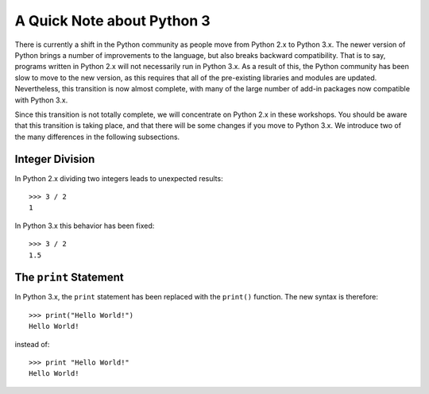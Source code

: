A Quick Note about Python 3 
===========================

There is currently a shift in the Python community as people move from Python 2.x to Python 3.x. The newer version of Python brings a number of improvements to the language, but also breaks backward compatibility. That is to say, programs written in Python 2.x will not necessarily run in Python 3.x. As a result of this, the Python community has been slow to move to the new version, as this requires that all of the pre-existing libraries and modules are updated. Nevertheless, this transition is now almost complete, with many of the large number of add-in packages now compatible with Python 3.x. 


Since this transition is not totally complete, we will concentrate on Python 2.x in these workshops. You should be aware that this transition is taking place, and that there will be some changes if you move to Python 3.x. We introduce two of the many differences in the following subsections. 

Integer Division
----------------

In Python 2.x dividing two integers leads to unexpected results::

    >>> 3 / 2
    1
    
In Python 3.x this behavior has been fixed::

    >>> 3 / 2
    1.5
    
The ``print`` Statement
----------------------

In Python 3.x, the ``print`` statement has been replaced with the ``print()`` function. The new syntax is therefore::

    >>> print("Hello World!") 
    Hello World!

instead of::
    
    >>> print "Hello World!"
    Hello World!

